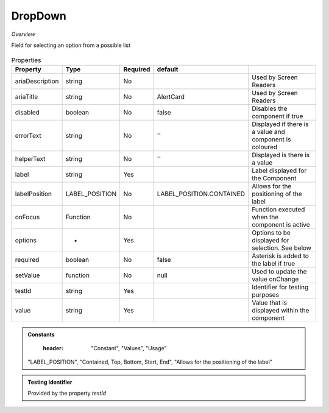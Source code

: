 DropDown
~~~~~~~~

*Overview*

Field for selecting an option from a possible list

.. figure:: /images/dropDown.png
   :width: 90%

.. code-block:: sh
   :caption: Example : Default usage

   import { DropDown } from '@ska-telescope/ska-gui-components';

   ...

   <DropDown label="DropDown Label" options={DROP_DOWN_OPTIONS} testId="testId" value={DROP_DOWN_VALUE} />

.. csv-table:: Properties
   :header: "Property", "Type", "Required", "default", ""

    "ariaDescription", "string", "No", "", "Used by Screen Readers"
    "ariaTitle", "string", "No", "AlertCard", "Used by Screen Readers"
    "disabled", "boolean", "No", "false", "Disables the component if true"
    "errorText", "string", "No", "''", "Displayed if there is a value and component is coloured"
    "helperText", "string", "No", "''", "Displayed is there is a value"
    "label", "string", "Yes", "", "Label displayed for the Component"
    "labelPosition", "LABEL_POSITION", "No", "LABEL_POSITION.CONTAINED", "Allows for the positioning of the label"
    "onFocus", "Function", "No", "", "Function executed when the component is active"
    "options", "*", "Yes", "", "Options to be displayed for selection.  See below"
    "required", "boolean", "No", "false", "Asterisk is added to the label if true"
    "setValue", "function", "No", "null", "Used to update the value onChange"
    "testId", "string", "Yes", "", "Identifier for testing purposes"
    "value", "string", "Yes", "", "Value that is displayed within the component"

.. admonition:: Constants

    :header: "Constant", "Values", "Usage"

   "LABEL_POSITION", "Contained, Top, Bottom, Start, End", "Allows for the positioning of the label"

.. admonition:: Testing Identifier

   Provided by the property *testId*